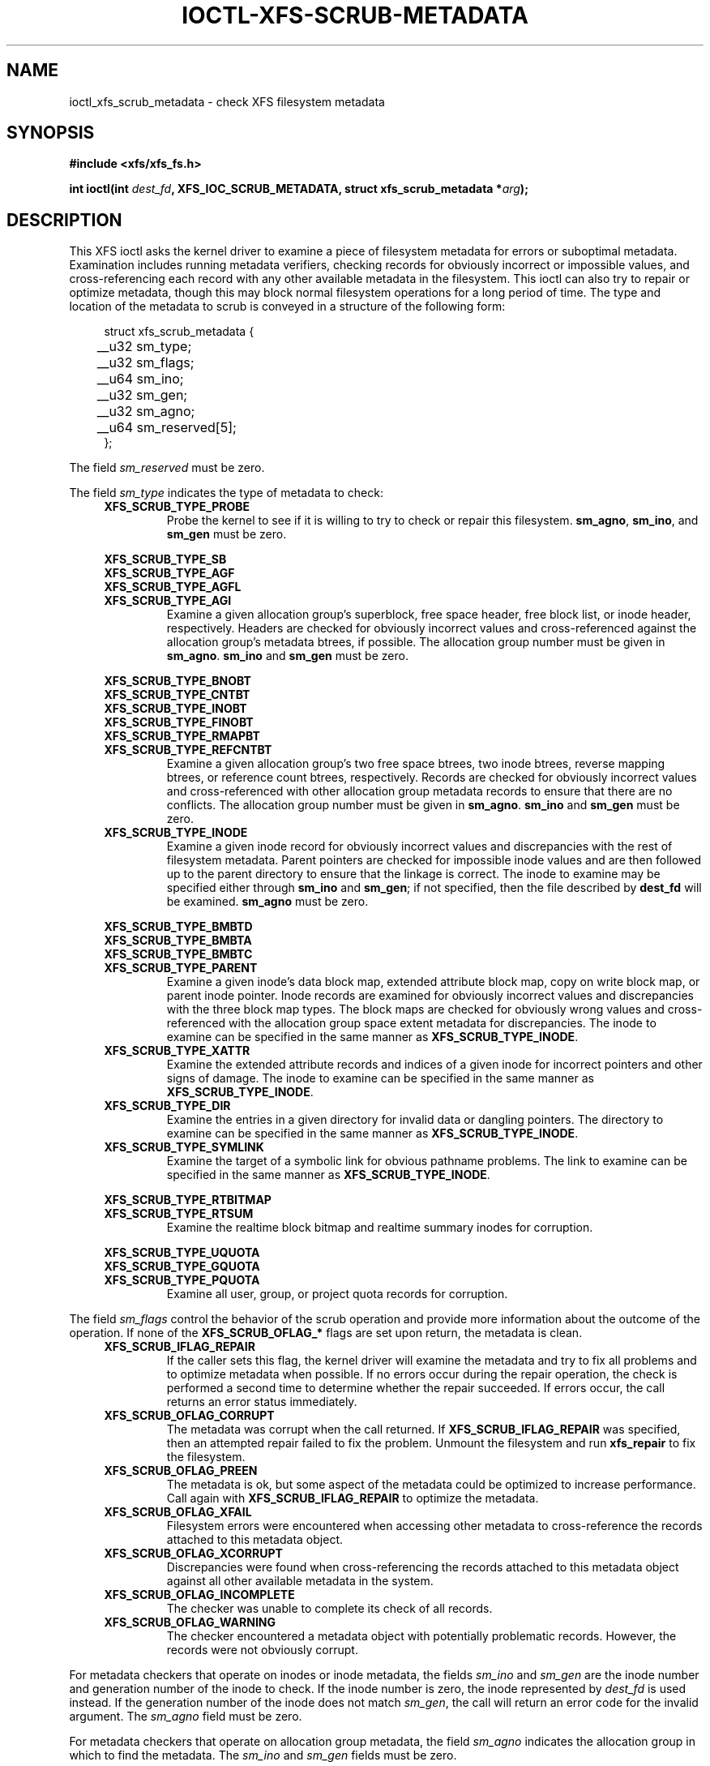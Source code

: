 .\" Copyright (c) 2017, Oracle.  All rights reserved.
.\"
.\" %%%LICENSE_START(GPLv2+_DOC_FULL)
.\" SPDX-License-Identifier: GPL-2.0+
.\" %%%LICENSE_END
.TH IOCTL-XFS-SCRUB-METADATA 2 2017-12-01 "XFS"
.SH NAME
ioctl_xfs_scrub_metadata \- check XFS filesystem metadata
.SH SYNOPSIS
.br
.B #include <xfs/xfs_fs.h>
.PP
.BI "int ioctl(int " dest_fd ", XFS_IOC_SCRUB_METADATA, struct xfs_scrub_metadata *" arg );
.SH DESCRIPTION
This XFS ioctl asks the kernel driver to examine a piece of filesystem
metadata for errors or suboptimal metadata.
Examination includes running metadata verifiers, checking records
for obviously incorrect or impossible values, and cross-referencing each
record with any other available metadata in the filesystem.
This ioctl can also try to repair or optimize metadata, though this may
block normal filesystem operations for a long period of time.
The type and location of the metadata to scrub is conveyed in a structure
of the following form:
.PP
.in +4n
.nf
struct xfs_scrub_metadata {
	__u32 sm_type;
	__u32 sm_flags;
	__u64 sm_ino;
	__u32 sm_gen;
	__u32 sm_agno;
	__u64 sm_reserved[5];
};
.fi
.in
.PP
The field
.I sm_reserved
must be zero.
.PP
The field
.I sm_type
indicates the type of metadata to check:
.RS 0.4i
.TP
.B XFS_SCRUB_TYPE_PROBE
Probe the kernel to see if it is willing to try to check or repair this
filesystem.
.BR sm_agno ", " sm_ino ", and " sm_gen
must be zero.

.PD 0
.PP
.nf
.B XFS_SCRUB_TYPE_SB
.B XFS_SCRUB_TYPE_AGF
.B XFS_SCRUB_TYPE_AGFL
.fi
.TP
.B XFS_SCRUB_TYPE_AGI
Examine a given allocation group's superblock, free space header, free
block list, or inode header, respectively.
Headers are checked for obviously incorrect values and cross-referenced
against the allocation group's metadata btrees, if possible.
The allocation group number must be given in
.BR sm_agno "."
.BR sm_ino " and " sm_gen
must be zero.

.PP
.nf
.B XFS_SCRUB_TYPE_BNOBT
.B XFS_SCRUB_TYPE_CNTBT
.B XFS_SCRUB_TYPE_INOBT
.B XFS_SCRUB_TYPE_FINOBT
.B XFS_SCRUB_TYPE_RMAPBT
.fi
.TP
.B XFS_SCRUB_TYPE_REFCNTBT
Examine a given allocation group's two free space btrees, two inode
btrees, reverse mapping btrees, or reference count btrees, respectively.
Records are checked for obviously incorrect values and cross-referenced
with other allocation group metadata records to ensure that there are no
conflicts.
The allocation group number must be given in
.BR sm_agno "."
.BR sm_ino " and " sm_gen
must be zero.

.TP
.B XFS_SCRUB_TYPE_INODE
Examine a given inode record for obviously incorrect values and
discrepancies with the rest of filesystem metadata.
Parent pointers are checked for impossible inode values and are then
followed up to the parent directory to ensure that the linkage is
correct.
The inode to examine may be specified either through
.B sm_ino
and
.BR sm_gen "; "
if not specified, then the file described by
.B dest_fd
will be examined.
.B sm_agno
must be zero.

.PP
.nf
.B XFS_SCRUB_TYPE_BMBTD
.B XFS_SCRUB_TYPE_BMBTA
.B XFS_SCRUB_TYPE_BMBTC
.fi
.TP
.B XFS_SCRUB_TYPE_PARENT
Examine a given inode's data block map, extended attribute block map,
copy on write block map, or parent inode pointer.
Inode records are examined for obviously incorrect values and
discrepancies with the three block map types.
The block maps are checked for obviously wrong values and
cross-referenced with the allocation group space extent metadata for
discrepancies.
The inode to examine can be specified in the same manner as
.BR XFS_SCRUB_TYPE_INODE "."

.TP
.B XFS_SCRUB_TYPE_XATTR
Examine the extended attribute records and indices of a given inode for
incorrect pointers and other signs of damage.
The inode to examine can be specified in the same manner as
.BR XFS_SCRUB_TYPE_INODE "."

.TP
.B XFS_SCRUB_TYPE_DIR
Examine the entries in a given directory for invalid data or dangling pointers.
The directory to examine can be specified in the same manner as
.BR XFS_SCRUB_TYPE_INODE "."

.TP
.B XFS_SCRUB_TYPE_SYMLINK
Examine the target of a symbolic link for obvious pathname problems.
The link to examine can be specified in the same manner as
.BR XFS_SCRUB_TYPE_INODE "."

.PP
.nf
.B XFS_SCRUB_TYPE_RTBITMAP
.fi
.TP
.B XFS_SCRUB_TYPE_RTSUM
Examine the realtime block bitmap and realtime summary inodes for
corruption.

.PP
.nf
.B XFS_SCRUB_TYPE_UQUOTA
.B XFS_SCRUB_TYPE_GQUOTA
.fi
.TP
.B XFS_SCRUB_TYPE_PQUOTA
Examine all user, group, or project quota records for corruption.
.RE

.PD 1
.PP
The field
.I sm_flags
control the behavior of the scrub operation and provide more information
about the outcome of the operation.
If none of the
.B XFS_SCRUB_OFLAG_*
flags are set upon return, the metadata is clean.
.RS 0.4i
.TP
.B XFS_SCRUB_IFLAG_REPAIR
If the caller sets this flag, the kernel driver will examine the
metadata and try to fix all problems and to optimize metadata when
possible.
If no errors occur during the repair operation, the check is performed a
second time to determine whether the repair succeeded.
If errors occur, the call returns an error status immediately.
.TP
.B XFS_SCRUB_OFLAG_CORRUPT
The metadata was corrupt when the call returned.
If
.B XFS_SCRUB_IFLAG_REPAIR
was specified, then an attempted repair failed to fix the problem.
Unmount the filesystem and run
.B xfs_repair
to fix the filesystem.
.TP
.B XFS_SCRUB_OFLAG_PREEN
The metadata is ok, but some aspect of the metadata could be optimized
to increase performance.
Call again with
.B XFS_SCRUB_IFLAG_REPAIR
to optimize the metadata.
.TP
.B XFS_SCRUB_OFLAG_XFAIL
Filesystem errors were encountered when accessing other metadata to
cross-reference the records attached to this metadata object.
.TP
.B XFS_SCRUB_OFLAG_XCORRUPT
Discrepancies were found when cross-referencing the records attached to
this metadata object against all other available metadata in the system.
.TP
.B XFS_SCRUB_OFLAG_INCOMPLETE
The checker was unable to complete its check of all records.
.TP
.B XFS_SCRUB_OFLAG_WARNING
The checker encountered a metadata object with potentially problematic
records.
However, the records were not obviously corrupt.
.RE
.PP
For metadata checkers that operate on inodes or inode metadata, the fields
.IR sm_ino " and " sm_gen
are the inode number and generation number of the inode to check.
If the inode number is zero, the inode represented by
.I dest_fd
is used instead.
If the generation number of the inode does not match
.IR sm_gen ", "
the call will return an error code for the invalid argument.
The
.I sm_agno
field must be zero.
.PP
For metadata checkers that operate on allocation group metadata, the field
.I sm_agno
indicates the allocation group in which to find the metadata.
The
.IR sm_ino " and " sm_gen
fields must be zero.
.PP
For metadata checkers that operate on filesystem-wide metadata, no
further arguments are required.
.IR sm_agno ", " sm_ino ", and " sm_gen
must all be zero.
.SH RETURN VALUE
On error, \-1 is returned, and
.I errno
is set to indicate the error.
.PP
.SH ERRORS
Error codes can be one of, but are not limited to, the following:
.TP
.B EBUSY
The filesystem object is busy; the operation will have to be tried again.
.TP
.B EFSCORRUPTED
Severe filesystem corruption was detected and could not be repaired.
Unmount the filesystem and run
.B xfs_repair
to fix the filesystem.
.TP
.B EINVAL
One or more of the arguments specified is invalid.
.TP
.B ENOENT
The specified metadata object does not exist.
For example, this error code is returned for a
.B XFS_SCRUB_TYPE_REFCNTBT
request on a filesystem that does not support reflink.
.TP
.B ENOMEM
There was not sufficient memory to perform the scrub or repair operation.
Some operations (most notably reference count checking) require large
amounts of memory.
.TP
.B ENOSPC
There is not enough free disk space to attempt a repair.
.TP
.B ENOTRECOVERABLE
Filesystem was mounted in
.B norecovery
mode and therefore has an unclean log.
Neither scrub nor repair operations can be attempted with an unclean
log.
.TP
.B ENOTTY
Online scrubbing or repair were not enabled.
.TP
.B EOPNOTSUPP
Repairs of the requested metadata object are not supported.
.TP
.B EROFS
Filesystem is read-only and a repair was requested.
.TP
.B ESHUTDOWN
Filesystem is shut down due to previous errors.
.SH CONFORMING TO
This API is specific to XFS filesystem on the Linux kernel.
.SH NOTES
These operations may block other filesystem operations for a long time.
A calling process can stop the operation by being sent a fatal
signal, but non-fatal signals are blocked.
.SH SEE ALSO
.BR ioctl (2)
.BR xfs_scrub (8)
.BR xfs_repair (8)
